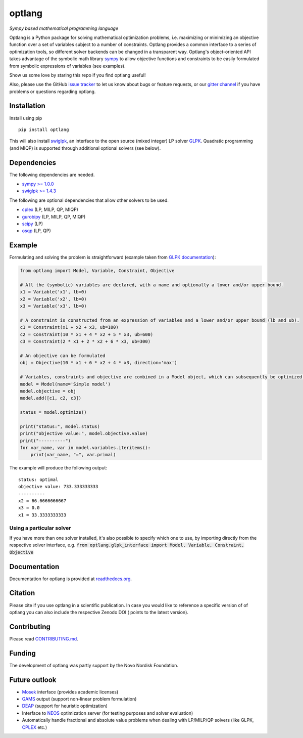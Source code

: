 optlang
=======

*Sympy based mathematical programming language*

|PyPI| |Python Versions| |License| |Code of Conduct| |GitHub Actions| |Coverage Status| |Documentation Status| |Gitter| |JOSS| |DOI|

Optlang is a Python package for solving mathematical optimization
problems, i.e. maximizing or minimizing an objective function over a set
of variables subject to a number of constraints. Optlang provides a
common interface to a series of optimization tools, so different solver
backends can be changed in a transparent way.
Optlang's object-oriented API takes advantage of the symbolic math library
`sympy <http://sympy.org/en/index.html>`__ to allow objective functions
and constraints to be easily formulated from symbolic expressions of
variables (see examples).

Show us some love by staring this repo if you find optlang useful!

Also, please use the GitHub `issue tracker <https://github.com/biosustain/optlang/issues>`_
to let us know about bugs or feature requests, or our `gitter channel <https://gitter.im/biosustain/optlang>`_ if you have problems or questions regarding optlang.

Installation
~~~~~~~~~~~~

Install using pip

::

    pip install optlang

This will also install `swiglpk <https://github.com/biosustain/swiglpk>`_, an interface to the open source (mixed integer) LP solver `GLPK <https://www.gnu.org/software/glpk/>`_.
Quadratic programming (and MIQP) is supported through additional optional solvers (see below).

Dependencies
~~~~~~~~~~~~

The following dependencies are needed.

-  `sympy >= 1.0.0 <http://sympy.org/en/index.html>`__
-  `swiglpk >= 1.4.3 <https://pypi.python.org/pypi/swiglpk>`__

The following are optional dependencies that allow other solvers to be used.

-  `cplex <https://www-01.ibm.com/software/commerce/optimization/cplex-optimizer/>`__ (LP, MILP, QP, MIQP)
-  `gurobipy <http://www.gurobi.com>`__ (LP, MILP, QP, MIQP)
-  `scipy <http://www.scipy.org>`__ (LP)
-  `osqp <https://osqp.org/>`__ (LP, QP)



Example
~~~~~~~

Formulating and solving the problem is straightforward (example taken
from `GLPK documentation <http://www.gnu.org/software/glpk>`__):

.. code-block:: python

    from optlang import Model, Variable, Constraint, Objective

    # All the (symbolic) variables are declared, with a name and optionally a lower and/or upper bound.
    x1 = Variable('x1', lb=0)
    x2 = Variable('x2', lb=0)
    x3 = Variable('x3', lb=0)

    # A constraint is constructed from an expression of variables and a lower and/or upper bound (lb and ub).
    c1 = Constraint(x1 + x2 + x3, ub=100)
    c2 = Constraint(10 * x1 + 4 * x2 + 5 * x3, ub=600)
    c3 = Constraint(2 * x1 + 2 * x2 + 6 * x3, ub=300)

    # An objective can be formulated
    obj = Objective(10 * x1 + 6 * x2 + 4 * x3, direction='max')

    # Variables, constraints and objective are combined in a Model object, which can subsequently be optimized.
    model = Model(name='Simple model')
    model.objective = obj
    model.add([c1, c2, c3])

    status = model.optimize()

    print("status:", model.status)
    print("objective value:", model.objective.value)
    print("----------")
    for var_name, var in model.variables.iteritems():
        print(var_name, "=", var.primal)

The example will produce the following output:

::

    status: optimal
    objective value: 733.333333333
    ----------
    x2 = 66.6666666667
    x3 = 0.0
    x1 = 33.3333333333

Using a particular solver
-------------------------
If you have more than one solver installed, it's also possible to specify which one to use, by importing directly from the
respective solver interface, e.g. :code:`from optlang.glpk_interface import Model, Variable, Constraint, Objective`

Documentation
~~~~~~~~~~~~~

Documentation for optlang is provided at
`readthedocs.org <http://optlang.readthedocs.org/en/latest/>`__.

Citation
~~~~~~~~

Please cite |JOSS| if you use optlang in a scientific publication. In case you would like to reference a specific version of of optlang you can also include the respective Zenodo DOI (|DOI| points to the latest version).

Contributing
~~~~~~~~~~~~

Please read `<CONTRIBUTING.md>`__.

Funding
~~~~~~~

The development of optlang was partly support by the Novo Nordisk Foundation.

Future outlook
~~~~~~~~~~~~~~

-  `Mosek <http://www.mosek.com/>`__ interface (provides academic
   licenses)
-  `GAMS <http://www.gams.com/>`__ output (support non-linear problem
   formulation)
-  `DEAP <https://code.google.com/p/deap/>`__ (support for heuristic
   optimization)
-  Interface to `NEOS <http://www.neos-server.org/neos/>`__ optimization
   server (for testing purposes and solver evaluation)
-  Automatically handle fractional and absolute value problems when
   dealing with LP/MILP/QP solvers (like GLPK,
   `CPLEX <http://www-01.ibm.com/software/commerce/optimization/cplex-optimizer/>`__
   etc.)

.. |PyPI| image:: https://img.shields.io/pypi/v/optlang.svg
   :target: https://pypi.org/project/optlang/
   :alt: Current PyPI Version
.. |Python Versions| image:: https://img.shields.io/pypi/pyversions/optlang.svg
   :target: https://pypi.org/project/optlang/
   :alt: Supported Python Versions
.. |License| image:: https://img.shields.io/pypi/l/optlang.svg
   :target: https://www.apache.org/licenses/LICENSE-2.0
   :alt: Apache Software License Version 2.0
.. |Code of Conduct| image:: https://img.shields.io/badge/Contributor%20Covenant-v2.0%20adopted-ff69b4.svg
   :target: .github/CODE_OF_CONDUCT.md
   :alt: Code of Conduct
.. |GitHub Actions| image:: https://github.com/opencobra/optlang/workflows/CI-CD/badge.svg
   :target: https://github.com/opencobra/optlang/workflows/CI-CD
   :alt: GitHub Actions
.. |Coverage Status| image:: https://codecov.io/gh/opencobra/optlang/branch/master/graph/badge.svg
   :target: https://codecov.io/gh/opencobra/optlang
   :alt: Codecov
.. |Documentation Status| image:: https://readthedocs.org/projects/optlang/badge/?version=latest
   :target: https://readthedocs.org/projects/optlang/?badge=latest
   :alt: Documentation Status
.. |JOSS|  image:: http://joss.theoj.org/papers/cd848071a664d696e214a3950c840e15/status.svg
   :target: http://joss.theoj.org/papers/cd848071a664d696e214a3950c840e15
   :alt: Publication
.. |DOI| image:: https://zenodo.org/badge/5031/biosustain/optlang.svg
   :target: https://zenodo.org/badge/latestdoi/5031/biosustain/optlang
   :alt: Zenodo Source Code
.. |Gitter| image:: https://badges.gitter.im/biosustain/optlang.svg
   :target: https://gitter.im/biosustain/optlang?utm_source=badge&utm_medium=badge&utm_campaign=pr-badge&utm_content=badge
   :alt: Join the chat at https://gitter.im/biosustain/optlang

